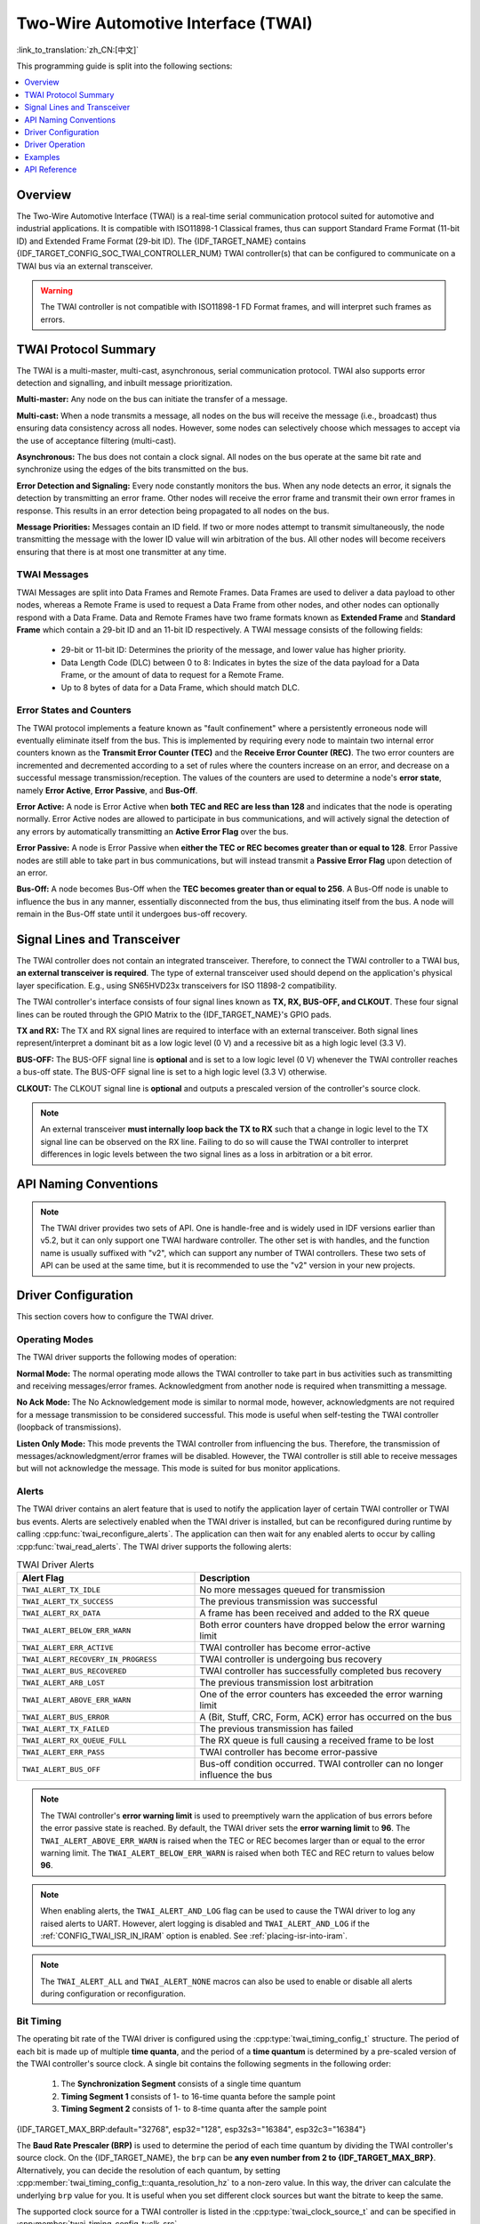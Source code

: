 Two-Wire Automotive Interface (TWAI)
====================================

:link_to_translation:`zh_CN:[中文]`

This programming guide is split into the following sections:

.. contents::
  :local:
  :depth: 1

.. -------------------------------- Overview -----------------------------------

Overview
--------

The Two-Wire Automotive Interface (TWAI) is a real-time serial communication protocol suited for automotive and industrial applications. It is compatible with ISO11898-1 Classical frames, thus can support Standard Frame Format (11-bit ID) and Extended Frame Format (29-bit ID). The {IDF_TARGET_NAME} contains {IDF_TARGET_CONFIG_SOC_TWAI_CONTROLLER_NUM} TWAI controller(s) that can be configured to communicate on a TWAI bus via an external transceiver.

.. warning::

    The TWAI controller is not compatible with ISO11898-1 FD Format frames, and will interpret such frames as errors.

.. --------------------------- Basic TWAI Concepts -----------------------------

TWAI Protocol Summary
---------------------

The TWAI is a multi-master, multi-cast, asynchronous, serial communication protocol. TWAI also supports error detection and signalling, and inbuilt message prioritization.

**Multi-master:** Any node on the bus can initiate the transfer of a message.

**Multi-cast:** When a node transmits a message, all nodes on the bus will receive the message (i.e., broadcast) thus ensuring data consistency across all nodes. However, some nodes can selectively choose which messages to accept via the use of acceptance filtering (multi-cast).

**Asynchronous:** The bus does not contain a clock signal. All nodes on the bus operate at the same bit rate and synchronize using the edges of the bits transmitted on the bus.

**Error Detection and Signaling:** Every node constantly monitors the bus. When any node detects an error, it signals the detection by transmitting an error frame. Other nodes will receive the error frame and transmit their own error frames in response. This results in an error detection being propagated to all nodes on the bus.

**Message Priorities:** Messages contain an ID field. If two or more nodes attempt to transmit simultaneously, the node transmitting the message with the lower ID value will win arbitration of the bus. All other nodes will become receivers ensuring that there is at most one transmitter at any time.

TWAI Messages
^^^^^^^^^^^^^

TWAI Messages are split into Data Frames and Remote Frames. Data Frames are used to deliver a data payload to other nodes, whereas a Remote Frame is used to request a Data Frame from other nodes, and other nodes can optionally respond with a Data Frame. Data and Remote Frames have two frame formats known as **Extended Frame** and **Standard Frame** which contain a 29-bit ID and an 11-bit ID respectively. A TWAI message consists of the following fields:

    - 29-bit or 11-bit ID: Determines the priority of the message, and lower value has higher priority.
    - Data Length Code (DLC) between 0 to 8: Indicates in bytes the size of the data payload for a Data Frame, or the amount of data to request for a Remote Frame.
    - Up to 8 bytes of data for a Data Frame, which should match DLC.

Error States and Counters
^^^^^^^^^^^^^^^^^^^^^^^^^

The TWAI protocol implements a feature known as "fault confinement" where a persistently erroneous node will eventually eliminate itself from the bus. This is implemented by requiring every node to maintain two internal error counters known as the **Transmit Error Counter (TEC)** and the **Receive Error Counter (REC)**. The two error counters are incremented and decremented according to a set of rules where the counters increase on an error, and decrease on a successful message transmission/reception. The values of the counters are used to determine a node's **error state**, namely **Error Active**, **Error Passive**, and **Bus-Off**.

**Error Active:** A node is Error Active when **both TEC and REC are less than 128** and indicates that the node is operating normally. Error Active nodes are allowed to participate in bus communications, and will actively signal the detection of any errors by automatically transmitting an **Active Error Flag** over the bus.

**Error Passive:** A node is Error Passive when **either the TEC or REC becomes greater than or equal to 128**. Error Passive nodes are still able to take part in bus communications, but will instead transmit a **Passive Error Flag** upon detection of an error.

**Bus-Off:** A node becomes Bus-Off when the **TEC becomes greater than or equal to 256**. A Bus-Off node is unable to influence the bus in any manner, essentially disconnected from the bus, thus eliminating itself from the bus. A node will remain in the Bus-Off state until it undergoes bus-off recovery.

.. ---------------------- Signal Lines and Transceiver -------------------------

Signal Lines and Transceiver
----------------------------

The TWAI controller does not contain an integrated transceiver. Therefore, to connect the TWAI controller to a TWAI bus, **an external transceiver is required**. The type of external transceiver used should depend on the application's physical layer specification. E.g., using SN65HVD23x transceivers for ISO 11898-2 compatibility.

The TWAI controller's interface consists of four signal lines known as **TX, RX, BUS-OFF, and CLKOUT**. These four signal lines can be routed through the GPIO Matrix to the {IDF_TARGET_NAME}'s GPIO pads.

.. blockdiag:: ../../../_static/diagrams/twai/controller_signals.diag
    :caption: Signal lines of the TWAI controller
    :align: center

**TX and RX:** The TX and RX signal lines are required to interface with an external transceiver. Both signal lines represent/interpret a dominant bit as a low logic level (0 V) and a recessive bit as a high logic level (3.3 V).

**BUS-OFF:** The BUS-OFF signal line is **optional** and is set to a low logic level (0 V) whenever the TWAI controller reaches a bus-off state. The BUS-OFF signal line is set to a high logic level (3.3 V) otherwise.

**CLKOUT:** The CLKOUT signal line is **optional** and outputs a prescaled version of the controller's source clock.

.. note::

    An external transceiver **must internally loop back the TX to RX** such that a change in logic level to the TX signal line can be observed on the RX line. Failing to do so will cause the TWAI controller to interpret differences in logic levels between the two signal lines as a loss in arbitration or a bit error.


.. ------------------------------ Configuration --------------------------------

API Naming Conventions
----------------------

.. note::

  The TWAI driver provides two sets of API. One is handle-free and is widely used in IDF versions earlier than v5.2, but it can only support one TWAI hardware controller. The other set is with handles, and the function name is usually suffixed with "v2", which can support any number of TWAI controllers. These two sets of API can be used at the same time, but it is recommended to use the "v2" version in your new projects.

Driver Configuration
--------------------

This section covers how to configure the TWAI driver.

Operating Modes
^^^^^^^^^^^^^^^

The TWAI driver supports the following modes of operation:

**Normal Mode:** The normal operating mode allows the TWAI controller to take part in bus activities such as transmitting and receiving messages/error frames. Acknowledgment from another node is required when transmitting a message.

**No Ack Mode:** The No Acknowledgement mode is similar to normal mode, however, acknowledgments are not required for a message transmission to be considered successful. This mode is useful when self-testing the TWAI controller (loopback of transmissions).

**Listen Only Mode:** This mode prevents the TWAI controller from influencing the bus. Therefore, the transmission of messages/acknowledgment/error frames will be disabled. However, the TWAI controller is still able to receive messages but will not acknowledge the message. This mode is suited for bus monitor applications.

Alerts
^^^^^^

The TWAI driver contains an alert feature that is used to notify the application layer of certain TWAI controller or TWAI bus events. Alerts are selectively enabled when the TWAI driver is installed, but can be reconfigured during runtime by calling :cpp:func:`twai_reconfigure_alerts`. The application can then wait for any enabled alerts to occur by calling :cpp:func:`twai_read_alerts`. The TWAI driver supports the following alerts:

.. list-table:: TWAI Driver Alerts
    :widths: 40 60
    :header-rows: 1

    * - Alert Flag
      - Description
    * - ``TWAI_ALERT_TX_IDLE``
      - No more messages queued for transmission
    * - ``TWAI_ALERT_TX_SUCCESS``
      - The previous transmission was successful
    * - ``TWAI_ALERT_RX_DATA``
      - A frame has been received and added to the RX queue
    * - ``TWAI_ALERT_BELOW_ERR_WARN``
      - Both error counters have dropped below the error warning limit
    * - ``TWAI_ALERT_ERR_ACTIVE``
      - TWAI controller has become error-active
    * - ``TWAI_ALERT_RECOVERY_IN_PROGRESS``
      - TWAI controller is undergoing bus recovery
    * - ``TWAI_ALERT_BUS_RECOVERED``
      - TWAI controller has successfully completed bus recovery
    * - ``TWAI_ALERT_ARB_LOST``
      - The previous transmission lost arbitration
    * - ``TWAI_ALERT_ABOVE_ERR_WARN``
      - One of the error counters has exceeded the error warning limit
    * - ``TWAI_ALERT_BUS_ERROR``
      - A (Bit, Stuff, CRC, Form, ACK) error has occurred on the bus
    * - ``TWAI_ALERT_TX_FAILED``
      - The previous transmission has failed
    * - ``TWAI_ALERT_RX_QUEUE_FULL``
      - The RX queue is full causing a received frame to be lost
    * - ``TWAI_ALERT_ERR_PASS``
      - TWAI controller has become error-passive
    * - ``TWAI_ALERT_BUS_OFF``
      - Bus-off condition occurred. TWAI controller can no longer influence the bus

.. note::

    The TWAI controller's **error warning limit** is used to preemptively warn the application of bus errors before the error passive state is reached. By default, the TWAI driver sets the **error warning limit** to **96**. The ``TWAI_ALERT_ABOVE_ERR_WARN`` is raised when the TEC or REC becomes larger than or equal to the error warning limit. The ``TWAI_ALERT_BELOW_ERR_WARN`` is raised when both TEC and REC return to values below **96**.

.. note::

    When enabling alerts, the ``TWAI_ALERT_AND_LOG`` flag can be used to cause the TWAI driver to log any raised alerts to UART. However, alert logging is disabled and ``TWAI_ALERT_AND_LOG`` if the :ref:`CONFIG_TWAI_ISR_IN_IRAM` option is enabled. See :ref:`placing-isr-into-iram`.

.. note::

    The ``TWAI_ALERT_ALL`` and ``TWAI_ALERT_NONE`` macros can also be used to enable or disable all alerts during configuration or reconfiguration.

Bit Timing
^^^^^^^^^^

The operating bit rate of the TWAI driver is configured using the :cpp:type:`twai_timing_config_t` structure. The period of each bit is made up of multiple **time quanta**, and the period of a **time quantum** is determined by a pre-scaled version of the TWAI controller's source clock. A single bit contains the following segments in the following order:

    1. The **Synchronization Segment** consists of a single time quantum
    2. **Timing Segment 1** consists of 1- to 16-time quanta before the sample point
    3. **Timing Segment 2** consists of 1- to 8-time quanta after the sample point

{IDF_TARGET_MAX_BRP:default="32768", esp32="128", esp32s3="16384", esp32c3="16384"}

The **Baud Rate Prescaler (BRP)** is used to determine the period of each time quantum by dividing the TWAI controller's source clock. On the {IDF_TARGET_NAME}, the ``brp`` can be **any even number from 2 to {IDF_TARGET_MAX_BRP}**. Alternatively, you can decide the resolution of each quantum, by setting :cpp:member:`twai_timing_config_t::quanta_resolution_hz` to a non-zero value. In this way, the driver can calculate the underlying ``brp`` value for you. It is useful when you set different clock sources but want the bitrate to keep the same.

The supported clock source for a TWAI controller is listed in the :cpp:type:`twai_clock_source_t` and can be specified in :cpp:member:`twai_timing_config_t::clk_src`.

.. only:: esp32

    If the ESP32 is a v2.0 or later chip, the ``brp`` will **also support any multiple of 4 from 132 to 256**, and can be enabled by setting the :ref:`CONFIG_ESP32_REV_MIN` to v2.0 or higher.

.. packetdiag:: ../../../_static/diagrams/twai/bit_timing.diag
    :caption: Bit timing configuration for 500kbit/s given BRP = 8, clock source frequency is 80MHz
    :align: center

The sample point of a bit is located at the intersection of Timing Segments 1 and 2. Enabling **Triple Sampling** causes 3-time quanta to be sampled per bit instead of 1, and extra samples are located at the tail end of Timing Segment 1.

The **Synchronization Jump Width (SJW)** is used to determine the maximum number of time quanta a single bit time can be lengthened/shortened for synchronization purposes. ``sjw`` can **range from 1 to 4**.

.. note::

    Multiple combinations of ``brp``, ``tseg_1``, ``tseg_2``, and ``sjw`` can achieve the same bit rate. Users should tune these values to the physical characteristics of their bus by taking into account factors such as **propagation delay, node information processing time, and phase errors**.

Bit timing **macro initializers** are also available for commonly used bit rates. The following macro initializers are provided by the TWAI driver.

.. list::

    - :c:macro:`TWAI_TIMING_CONFIG_1MBITS`
    - :c:macro:`TWAI_TIMING_CONFIG_800KBITS`
    - :c:macro:`TWAI_TIMING_CONFIG_500KBITS`
    - :c:macro:`TWAI_TIMING_CONFIG_250KBITS`
    - :c:macro:`TWAI_TIMING_CONFIG_125KBITS`
    - :c:macro:`TWAI_TIMING_CONFIG_100KBITS`
    - :c:macro:`TWAI_TIMING_CONFIG_50KBITS`
    - :c:macro:`TWAI_TIMING_CONFIG_25KBITS`
    :not esp32: - :c:macro:`TWAI_TIMING_CONFIG_20KBITS`
    :not esp32: - :c:macro:`TWAI_TIMING_CONFIG_16KBITS`
    :not esp32: - :c:macro:`TWAI_TIMING_CONFIG_12_5KBITS`
    :not esp32: - :c:macro:`TWAI_TIMING_CONFIG_10KBITS`
    :not esp32: - :c:macro:`TWAI_TIMING_CONFIG_5KBITS`
    :not esp32: - :c:macro:`TWAI_TIMING_CONFIG_1KBITS`

.. only:: esp32

    v2.0 or later of the ESP32 also supports the following bit rates:

    - :c:macro:`TWAI_TIMING_CONFIG_20KBITS`
    - :c:macro:`TWAI_TIMING_CONFIG_16KBITS`
    - :c:macro:`TWAI_TIMING_CONFIG_12_5KBITS`

Acceptance Filter
^^^^^^^^^^^^^^^^^

The TWAI controller contains a hardware acceptance filter which can be used to filter messages of a particular ID. A node that filters out a message **does not receive the message, but will still acknowledge it**. Acceptance filters can make a node more efficient by filtering out messages sent over the bus that are irrelevant to the node. The acceptance filter is configured using two 32-bit values within :cpp:type:`twai_filter_config_t` known as the **acceptance code** and the **acceptance mask**.

The **acceptance code** specifies the bit sequence in which a message's ID, RTR, and data bytes must match in order for the message to be received by the TWAI controller. The **acceptance mask** is a bit sequence specifying which bits of the acceptance code can be ignored. This allows for messages of different IDs to be accepted by a single acceptance code.

The acceptance filter can be used under **Single or Dual Filter Mode**. Single Filter Mode uses the acceptance code and mask to define a single filter. This allows for the first two data bytes of a standard frame to be filtered or the entirety of an extended frame's 29-bit ID. The following diagram illustrates how the 32-bit acceptance code and mask are interpreted under Single Filter Mode. Note: The yellow and blue fields represent standard and extended frame formats respectively.

.. packetdiag:: ../../../_static/diagrams/twai/acceptance_filter_single.diag
    :caption: Bit layout of single filter mode (Right side MSBit)
    :align: center

**Dual Filter Mode** uses the acceptance code and mask to define two separate filters allowing for increased flexibility of IDs to accept, but does not allow for all 29 bits of an extended ID to be filtered. The following diagram illustrates how the 32-bit acceptance code and mask are interpreted under **Dual Filter Mode**. Note: The yellow and blue fields represent standard and extended frame formats respectively.

.. packetdiag:: ../../../_static/diagrams/twai/acceptance_filter_dual.diag
    :caption: Bit layout of dual filter mode (Right side MSBit)
    :align: center

Disabling TX Queue
^^^^^^^^^^^^^^^^^^

The TX queue can be disabled during configuration by setting the ``tx_queue_len`` member of :cpp:type:`twai_general_config_t` to ``0``. This allows applications that do not require message transmission to save a small amount of memory when using the TWAI driver.

.. _placing-isr-into-iram:

Placing ISR into IRAM
^^^^^^^^^^^^^^^^^^^^^

The TWAI driver's ISR (Interrupt Service Routine) can be placed into IRAM so that the ISR can still run whilst the cache is disabled. Placing the ISR into IRAM may be necessary to maintain the TWAI driver's functionality during lengthy cache-disabling operations (such as SPI Flash writes, OTA updates, etc.). Whilst the cache is disabled, the ISR continues to:

- Read received messages from the RX buffer and place them into the driver's RX queue.
- Load messages pending transmission from the driver's TX queue and write them into the TX buffer.

To place the TWAI driver's ISR, users must do the following:

- Enable the :ref:`CONFIG_TWAI_ISR_IN_IRAM` option using ``idf.py menuconfig``.
- When calling :cpp:func:`twai_driver_install`, the ``intr_flags`` member of :cpp:type:`twai_general_config_t` should set :c:macro:`ESP_INTR_FLAG_IRAM`.

.. note::

    When the :ref:`CONFIG_TWAI_ISR_IN_IRAM` option is enabled, the TWAI driver will no longer log any alerts, i.e., the ``TWAI_ALERT_AND_LOG`` flag will not have any effect.

.. only:: esp32

    ESP32 Errata Workarounds
    ^^^^^^^^^^^^^^^^^^^^^^^^

    The ESP32's TWAI controller contains multiple hardware errata (more details about the errata can be found in the `ESP32's ECO document <https://www.espressif.com/sites/default/files/documentation/eco_and_workarounds_for_bugs_in_esp32_en.pdf>`_). Some of these errata are critical, and under specific circumstances, can place the TWAI controller into an unrecoverable state (i.e., the controller gets stuck until it is reset by the CPU).

    The TWAI driver contains software workarounds for these critical errata. With these workarounds, the ESP32 TWAI driver can operate normally, albeit with degraded performance. The degraded performance will affect users in the following ways depending on what particular errata conditions are encountered:

    - The TWAI driver can occasionally drop some received messages.
    - The TWAI driver can be unresponsive for a short period of time, i.e., will not transmit or ACK for 11-bit times or longer.
    - If :ref:`CONFIG_TWAI_ISR_IN_IRAM` is enabled, the workarounds will increase IRAM usage by approximately 1 KB.

    The software workarounds are enabled by default and it is recommended that users keep these workarounds enabled.

.. ------------------------------- TWAI Driver ---------------------------------

Driver Operation
----------------

The TWAI driver is designed with distinct states and strict rules regarding the functions or conditions that trigger a state transition. The following diagram illustrates the various states and their transitions.

.. blockdiag:: ../../../_static/diagrams/twai/state_transition.diag
    :caption: State transition diagram of the TWAI driver (see table below)
    :align: center

.. list-table::
    :widths: 20 40 40
    :header-rows: 1

    * - Label
      - Transition
      - Action/Condition
    * - A
      - Uninstalled -> Stopped
      - :cpp:func:`twai_driver_install`
    * - B
      - Stopped -> Uninstalled
      - :cpp:func:`twai_driver_uninstall`
    * - C
      - Stopped -> Running
      - :cpp:func:`twai_start`
    * - D
      - Running -> Stopped
      - :cpp:func:`twai_stop`
    * - E
      - Running -> Bus-Off
      - Transmit Error Counter >= 256
    * - F
      - Bus-Off -> Uninstalled
      - :cpp:func:`twai_driver_uninstall`
    * - G
      - Bus-Off -> Recovering
      - :cpp:func:`twai_initiate_recovery`
    * - H
      - Recovering -> Stopped
      - 128 occurrences of 11 consecutive recessive bits


Driver States
^^^^^^^^^^^^^

**Uninstalled**: In the uninstalled state, no memory is allocated for the driver, and the TWAI controller is powered OFF.

**Stopped**: In this state, the TWAI controller is powered ON and the TWAI driver has been installed. However, the TWAI controller is unable to take part in any bus activities such as transmitting, receiving, or acknowledging messages.

**Running**: In the running state, the TWAI controller is able to take part in bus activities. Therefore messages can be transmitted/received/acknowledged. Furthermore, the TWAI controller is able to transmit error frames upon detection of errors on the bus.

**Bus-Off**: The bus-off state is automatically entered when the TWAI controller's Transmit Error Counter becomes greater than or equal to 256. The bus-off state indicates the occurrence of severe errors on the bus or in the TWAI controller. Whilst in the bus-off state, the TWAI controller is unable to take part in any bus activities. To exit the bus-off state, the TWAI controller must undergo the bus recovery process.

**Recovering**: The recovering state is entered when the TWAI controller undergoes bus recovery. The TWAI controller/TWAI driver remains in the recovering state until 128 occurrences of 11 consecutive recessive bits are observed on the bus.

Message Fields and Flags
^^^^^^^^^^^^^^^^^^^^^^^^

The TWAI driver distinguishes different types of messages by using the various bit field members of the :cpp:type:`twai_message_t` structure. These bit field members determine whether a message is in standard or extended format, a remote frame, and the type of transmission to use when transmitting such a message.

These bit field members can also be toggled using the ``flags`` member of :cpp:type:`twai_message_t` and the following message flags:

.. list-table::
    :widths: 30 70
    :header-rows: 1

    * - Message Flag
      - Description
    * - ``TWAI_MSG_FLAG_EXTD``
      - Message is in Extended Frame Format (29bit ID)
    * - ``TWAI_MSG_FLAG_RTR``
      - Message is a Remote Frame (Remote Transmission Request)
    * - ``TWAI_MSG_FLAG_SS``
      - Transmit message using Single Shot Transmission, i.e., message will not be retransmitted upon error or loss of arbitration (Unused for the received message)
    * - ``TWAI_MSG_FLAG_SELF``
      - Transmit message using Self Reception Request, i.e., transmitted message will also received by the same node (Unused for the received message)
    * - ``TWAI_MSG_FLAG_DLC_NON_COMP``
      - Message's Data length code is larger than 8, which breaks compliance with TWAI
    * - ``TWAI_MSG_FLAG_NONE``
      - Clears all bit fields, and the flag is equivalent to a Standard Frame Format (11bit ID) Data Frame

.. -------------------------------- Examples -----------------------------------

Examples
--------

Configuration & Installation
^^^^^^^^^^^^^^^^^^^^^^^^^^^^

The following code snippet demonstrates how to configure, install, and start the TWAI driver via the use of the various configuration structures, macro initializers, the :cpp:func:`twai_driver_install` function, and the :cpp:func:`twai_start` function.

.. code-block:: c

    #include "driver/gpio.h"
    #include "driver/twai.h"

    void app_main()
    {
        // Initialize configuration structures using macro initializers
        twai_general_config_t g_config = TWAI_GENERAL_CONFIG_DEFAULT(GPIO_NUM_21, GPIO_NUM_22, TWAI_MODE_NORMAL);
        twai_timing_config_t t_config = TWAI_TIMING_CONFIG_500KBITS();
        twai_filter_config_t f_config = TWAI_FILTER_CONFIG_ACCEPT_ALL();

        // Install TWAI driver
        if (twai_driver_install(&g_config, &t_config, &f_config) == ESP_OK) {
            printf("Driver installed\n");
        } else {
            printf("Failed to install driver\n");
            return;
        }

        // Start TWAI driver
        if (twai_start() == ESP_OK) {
            printf("Driver started\n");
        } else {
            printf("Failed to start driver\n");
            return;
        }

        ...

    }

The usage of macro initializers is not mandatory and each of the configuration structures can be done manually.

Install Multiple TWAI Instances
^^^^^^^^^^^^^^^^^^^^^^^^^^^^^^^

The following code snippet demonstrates how to install multiple TWAI instances via the use of the :cpp:func:`twai_driver_install_v2` function.

.. code-block:: c

    #include "driver/gpio.h"
    #include "driver/twai.h"

    void app_main()
    {
        twai_handle_t twai_bus_0;
        twai_handle_t twai_bus_1;
        // Initialize configuration structures using macro initializers
        twai_general_config_t g_config = TWAI_GENERAL_CONFIG_DEFAULT(GPIO_NUM_0, GPIO_NUM_1, TWAI_MODE_NORMAL);
        twai_timing_config_t t_config = TWAI_TIMING_CONFIG_500KBITS();
        twai_filter_config_t f_config = TWAI_FILTER_CONFIG_ACCEPT_ALL();

        // Install driver for TWAI bus 0
        g_config.controller_id = 0;
        if (twai_driver_install_v2(&g_config, &t_config, &f_config, &twai_bus_0) == ESP_OK) {
            printf("Driver installed\n");
        } else {
            printf("Failed to install driver\n");
            return;
        }
        // Start TWAI driver
        if (twai_start_v2(twai_bus_0) == ESP_OK) {
            printf("Driver started\n");
        } else {
            printf("Failed to start driver\n");
            return;
        }

        // Install driver for TWAI bus 1
        g_config.controller_id = 1;
        g_config.tx_io = GPIO_NUM_2;
        g_config.rx_io = GPIO_NUM_3;
        if (twai_driver_install_v2(&g_config, &t_config, &f_config, &twai_bus_1) == ESP_OK) {
            printf("Driver installed\n");
        } else {
            printf("Failed to install driver\n");
            return;
        }
        // Start TWAI driver
        if (twai_start_v2(twai_bus_1) == ESP_OK) {
            printf("Driver started\n");
        } else {
            printf("Failed to start driver\n");
            return;
        }

        // Other Driver operations must use version 2 API as well
        ...

    }

Message Transmission
^^^^^^^^^^^^^^^^^^^^

The following code snippet demonstrates how to transmit a message via the usage of the :cpp:type:`twai_message_t` type and :cpp:func:`twai_transmit` function.

.. code-block:: c

    #include "driver/twai.h"

    ...

    // Configure message to transmit
    twai_message_t message = {
        // Message type and format settings
        .extd = 1,              // Standard vs extended format
        .rtr = 0,               // Data vs RTR frame
        .ss = 0,                // Whether the message is single shot (i.e., does not repeat on error)
        .self = 0,              // Whether the message is a self reception request (loopback)
        .dlc_non_comp = 0,      // DLC is less than 8
        // Message ID and payload
        .identifier = 0xAAAA,
        .data_length_code = 4,
        .data = {0, 1, 2, 3},
    };

    // Queue message for transmission
    if (twai_transmit(&message, pdMS_TO_TICKS(1000)) == ESP_OK) {
        printf("Message queued for transmission\n");
    } else {
        printf("Failed to queue message for transmission\n");
    }

Message Reception
^^^^^^^^^^^^^^^^^

The following code snippet demonstrates how to receive a message via the usage of the :cpp:type:`twai_message_t` type and :cpp:func:`twai_receive` function.

.. code-block:: c

    #include "driver/twai.h"

    ...

    // Wait for the message to be received
    twai_message_t message;
    if (twai_receive(&message, pdMS_TO_TICKS(10000)) == ESP_OK) {
        printf("Message received\n");
    } else {
        printf("Failed to receive message\n");
        return;
    }

    // Process received message
    if (message.extd) {
        printf("Message is in Extended Format\n");
    } else {
        printf("Message is in Standard Format\n");
    }
    printf("ID is %d\n", message.identifier);
    if (!(message.rtr)) {
        for (int i = 0; i < message.data_length_code; i++) {
            printf("Data byte %d = %d\n", i, message.data[i]);
        }
    }

Reconfiguring and Reading Alerts
^^^^^^^^^^^^^^^^^^^^^^^^^^^^^^^^

The following code snippet demonstrates how to reconfigure and read TWAI driver alerts via the use of the :cpp:func:`twai_reconfigure_alerts` and :cpp:func:`twai_read_alerts` functions.

.. code-block:: c

    #include "driver/twai.h"

    ...

    // Reconfigure alerts to detect Error Passive and Bus-Off error states
    uint32_t alerts_to_enable = TWAI_ALERT_ERR_PASS | TWAI_ALERT_BUS_OFF;
    if (twai_reconfigure_alerts(alerts_to_enable, NULL) == ESP_OK) {
        printf("Alerts reconfigured\n");
    } else {
        printf("Failed to reconfigure alerts");
    }

    // Block indefinitely until an alert occurs
    uint32_t alerts_triggered;
    twai_read_alerts(&alerts_triggered, portMAX_DELAY);

Stop and Uninstall
^^^^^^^^^^^^^^^^^^

The following code demonstrates how to stop and uninstall the TWAI driver via the use of the :cpp:func:`twai_stop` and :cpp:func:`twai_driver_uninstall` functions.

.. code-block:: c

    #include "driver/twai.h"

    ...

    // Stop the TWAI driver
    if (twai_stop() == ESP_OK) {
        printf("Driver stopped\n");
    } else {
        printf("Failed to stop driver\n");
        return;
    }

    // Uninstall the TWAI driver
    if (twai_driver_uninstall() == ESP_OK) {
        printf("Driver uninstalled\n");
    } else {
        printf("Failed to uninstall driver\n");
        return;
    }

Multiple ID Filter Configuration
^^^^^^^^^^^^^^^^^^^^^^^^^^^^^^^^

The acceptance mask in :cpp:type:`twai_filter_config_t` can be configured such that two or more IDs are accepted for a single filter. For a particular filter to accept multiple IDs, the conflicting bit positions amongst the IDs must be set in the acceptance mask. The acceptance code can be set to any one of the IDs.

The following example shows how to calculate the acceptance mask given multiple IDs:

.. code-block::

    ID1 =  11'b101 1010 0000
    ID2 =  11'b101 1010 0001
    ID3 =  11'b101 1010 0100
    ID4 =  11'b101 1010 1000
    // Acceptance Mask
    MASK = 11'b000 0000 1101

Application Examples
^^^^^^^^^^^^^^^^^^^^

**Network Example:** :example:`peripherals/twai/twai_network` demonstrates communication between two {IDF_TARGET_NAME}s using the TWAI driver API. One TWAI node acts as a network master that initiates and ceases the transfer of data from another node acting as a network slave.

**Alert and Recovery Example:** :example:`peripherals/twai/twai_alert_and_recovery` demonstrates how to use the TWAI driver's alert and bus recovery features on {IDF_TARGET_NAME}, by initializing the driver, creating tasks for message transmission and alert handling, triggering bit errors to enter the Bus-Off state, and initiating the Bus-Off recovery process.

**Self-Test Example:** :example:`peripherals/twai/twai_self_test` demonstrates how a node can transmit TWAI messages to itself using the TWAI driver's "No Acknowledgement" mode and Self Reception Requests, testing the proper connection of a target to a working external transceiver.


.. ---------------------------- API Reference ----------------------------------

API Reference
-------------

.. include-build-file:: inc/twai_types.inc
.. include-build-file:: inc/twai.inc
